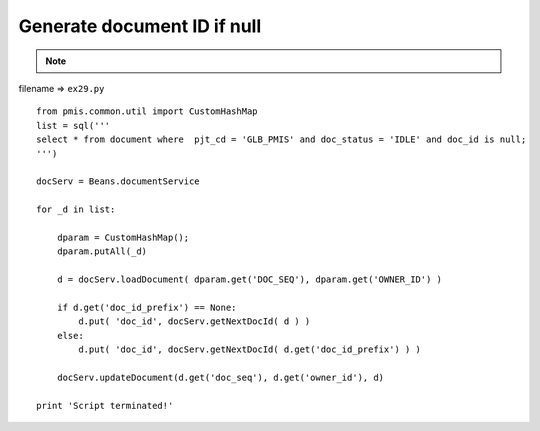 .. _generate-document-id-if-null:

=============================
Generate document ID if null 
=============================



.. note::

    .. include:: ../python-example-header.txt

    
filename => ``ex29.py``

::

	
	from pmis.common.util import CustomHashMap
	list = sql('''
	select * from document where  pjt_cd = 'GLB_PMIS' and doc_status = 'IDLE' and doc_id is null;
	''')
	
	docServ = Beans.documentService
	
	for _d in list:
	    
	    dparam = CustomHashMap();
	    dparam.putAll(_d)
	    
	    d = docServ.loadDocument( dparam.get('DOC_SEQ'), dparam.get('OWNER_ID') )
	    
	    if d.get('doc_id_prefix') == None:
	        d.put( 'doc_id', docServ.getNextDocId( d ) )
	    else:
	        d.put( 'doc_id', docServ.getNextDocId( d.get('doc_id_prefix') ) )
	        
	    docServ.updateDocument(d.get('doc_seq'), d.get('owner_id'), d)
	    
	print 'Script terminated!'
